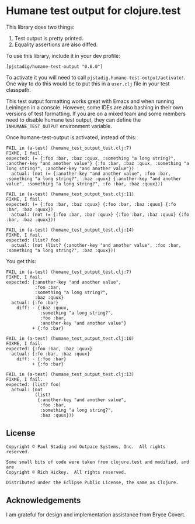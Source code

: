 #+STARTUP: hidestars showall
* Humane test output for clojure.test
  This library does two things:
    1. Test output is pretty printed.
    2. Equality assertions are also diffed.

  To use this library, include it in your dev profile:
  : [pjstadig/humane-test-output "0.6.0"]
  
  To activate it you will need to call ~pjstadig.humane-test-output/activate!~.
  One way to do this would be to put this in a ~user.clj~ file in your test
  classpath.

  This test output formatting works great with Emacs and when running Leiningen
  in a console.  However, some IDEs are also bashing in their own versions of
  test formatting.  If you are on a mixed team and some members need to disable
  humane test output, they can define the ~INHUMANE_TEST_OUTPUT~ environment
  variable.

  Once humane-test-output is activated, instead of this:
  : FAIL in (a-test) (humane_test_output_test.clj:7)
  : FIXME, I fail.
  : expected: (= {:foo :bar, :baz :quux, :something "a long string?", :another-key "and another value"} {:fo :bar, :baz :quux, :something "a long string?", :another-key "and another value"})
  :   actual: (not (= {:another-key "and another value", :foo :bar, :something "a long string?", :baz :quux} {:another-key "and another value", :something "a long string?", :fo :bar, :baz :quux}))
  : 
  : FAIL in (a-test) (humane_test_output_test.clj:11)
  : FIXME, I fail.
  : expected: (= {:foo :bar, :baz :quux} {:foo :bar, :baz :quux} {:fo :bar, :baz :quux})
  :   actual: (not (= {:foo :bar, :baz :quux} {:foo :bar, :baz :quux} {:fo :bar, :baz :quux}))
  : 
  : FAIL in (a-test) (humane_test_output_test.clj:14)
  : FIXME, I fail.
  : expected: (list? foo)
  :   actual: (not (list? {:another-key "and another value", :foo :bar, :something "a long string?", :baz :quux}))

  You get this:
  : FAIL in (a-test) (humane_test_output_test.clj:7)
  : FIXME, I fail.
  : expected: {:another-key "and another value",
  :            :foo :bar,
  :            :something "a long string?",
  :            :baz :quux}
  :   actual: {:fo :bar}
  :     diff: - {:baz :quux,
  :              :something "a long string?",
  :              :foo :bar,
  :              :another-key "and another value"}
  :           + {:fo :bar}
  : 
  : FAIL in (a-test) (humane_test_output_test.clj:10)
  : FIXME, I fail.
  : expected: {:foo :bar, :baz :quux}
  :   actual: {:fo :bar, :baz :quux}
  :     diff: - {:foo :bar}
  :           + {:fo :bar}
  : 
  : FAIL in (a-test) (humane_test_output_test.clj:13)
  : FIXME, I fail.
  : expected: (list? foo)
  :   actual: (not
  :            (list?
  :             {:another-key "and another value",
  :              :foo :bar,
  :              :something "a long string?",
  :              :baz :quux}))
** License
   : Copyright © Paul Stadig and Outpace Systems, Inc.  All rights reserved.
   : 
   : Some small bits of code were taken from clojure.test and modified, and are
   : Copyright © Rich Hickey.  All rights reserved.
   : 
   : Distributed under the Eclipse Public License, the same as Clojure.
** Acknowledgements
   I am grateful for design and implementation assistance from Bryce Covert.
